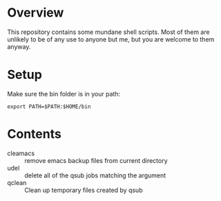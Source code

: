 * Overview
This repository contains some mundane shell scripts.  Most of them are
unlikely to be of any use to anyone but me, but you are welcome to
them anyway.
* Setup
  Make sure the bin folder is in your path:
: export PATH=$PATH:$HOME/bin
* Contents
- cleamacs :: remove emacs backup files from current directory
- udel :: delete all of the qsub jobs matching the argument
- qclean :: Clean up temporary files created by qsub
